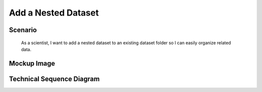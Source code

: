 Add a Nested Dataset
====================

Scenario
--------

    As a scientist, I want to add a nested dataset to an existing dataset folder so I can easily organize related data.
    
Mockup Image
------------

.. image:: images/add-nested-dataset-mockup.png

Technical Sequence Diagram
---------------------------
.. @startuml images/add-nested-dataset-sequence-diagram.png

	!include ../plantuml-styles.txt
    skinparam SequenceGroupBorderColor #AAAAAA
    skinparam SequenceGroupBorderThickness #AAAAAA
 
    actor "Scientist"
  	participant EMLView as EMLView <<Backbone.View>>
  	participant DataPackageView as DataPackageView <<Backbone.View>>
  	participant DataItemView as DataItemView <<Backbone.View>>
  	participant DataPackage as DataPackage <<Backbone.Collection>>
  	participant EML as EML <<Backbone.Model>>
  	participant Router as Router <<Backbone.router>>
        
    EMLView -> DataPackage : on("new-folder", handleNewFolder)  
    DataPackageView -> DataItemView : listenTo("add-folder", addFolder)
    
    Scientist -> DataItemView : clicks on "Add a folder"
   
    DataPackageView -> DataPackageView : addFolder()
   	activate DataPackageView		
    	DataPackageView -> DataPackage : new()
    
	    activate DataPackage    
	    	DataPackage -> EML : new()
	    	activate EML
	    		EML --> DataPackage : newEML
	    	deactivate EML
	    	DataPackage -> DataPackage : add(newEML)
	    	DataPackage --> DataPackageView : newPackage
	    deactivate DataPackage
    
    	DataPackageView -> DataItemView : new(newPackage)
    deactivate DataPackageView
        
   	activate DataItemView
        DataItemView -> DataItemView : render()
        DataItemView -> DataItemView : on("blur #titleText", handleChange())
        DataItemView --> Scientist: shows new folder row
        note right
          We highlight and focus the
          title for the scientist to change
        end note
    deactivate DataItemView
    
    activate Scientist
        Scientist -> DataItemView : Enters title
      deactivate Scientist
      
  	activate DataItemView
    	DataItemView -> DataItemView : handleChange()
    	DataItemView -> EML : set("title", title)
    	activate EML
    		DataItemView -> EML : getParent()
    		EML --> DataItemView : dataPackage
    	deactivate EML
    	DataItemView -> DataPackage : trigger("new-folder") 
  	deactivate DataItemView

		DataPackage -> EMLView : handleNewFolder(dataPackage)    
	activate EMLView
    	EMLView -> Router : navigate("#view/{pid}", dataPackage)
    deactivate EMLView
    
   	@enduml
   	
.. image:: images/add-nested-dataset-sequence-diagram.png




